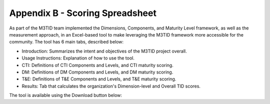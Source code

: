 Appendix B - Scoring Spreadsheet
================================

As part of the M3TID team implemented the Dimensions, Components, and Maturity Level framework, as well as the
measurement approach, in an Excel-based tool to make leveraging the M3TID framework more accessible for the 
community. The tool has 6 main tabs, described below:

* Introduction: Summarizes the intent and objectives of the M3TID project overall.
* Usage Instructions: Explanation of how to use the tool.
* CTI: Definitions of CTI Components and Levels, and CTI maturity scoring.
* DM: Definitions of DM Components and Levels, and DM maturity scoring.
* T&E: Definitions of T&E Components and Levels, and T&E maturity scoring.
* Results: Tab that calculates the organization's Dimension-level and Overall TID scores.

The tool is available using the Download button below:

.. raw:: html

    <p>
        <a class="btn btn-primary" target="_blank" download href="../M3TIDScoringSpreadsheet.xlsx">
        <i class="fa fa-file-excel-o"></i> Download Scoring Spreadsheet – Excel</a>
    </p>

